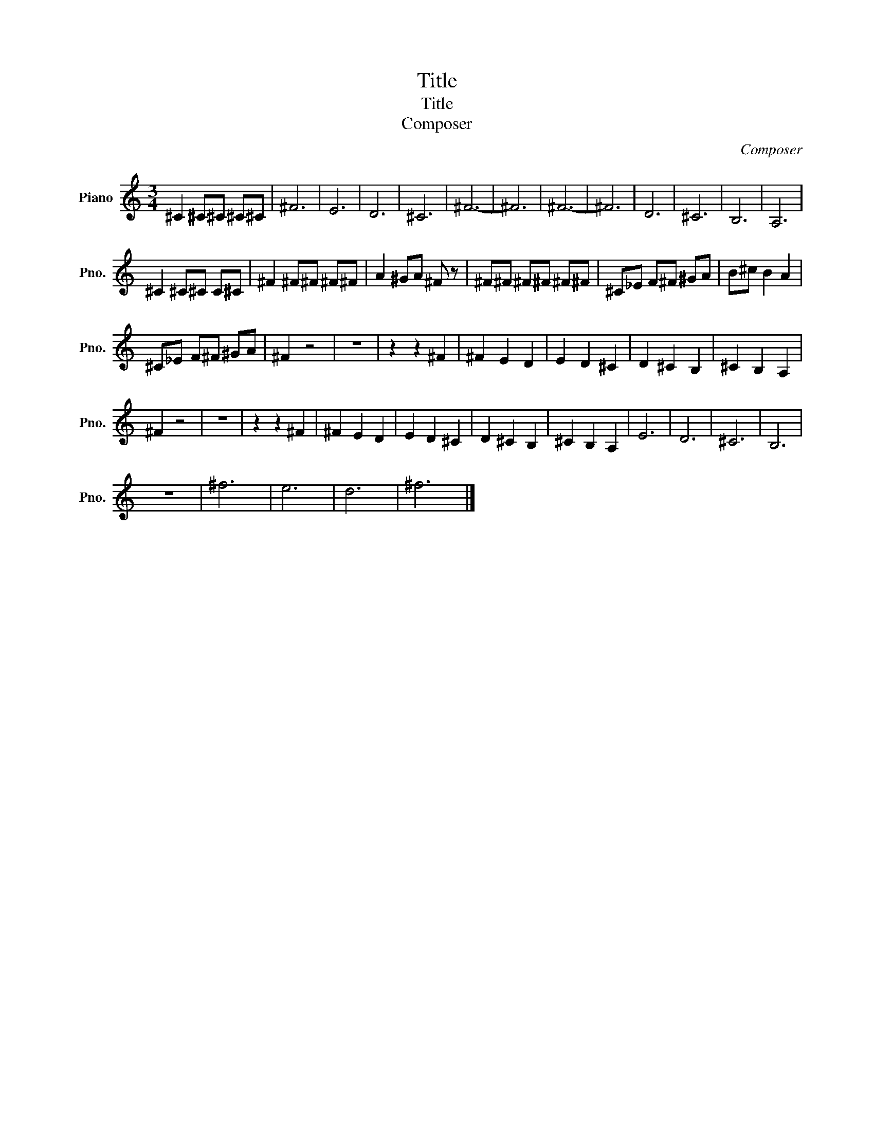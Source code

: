 X:1
T:Title
T:Title
T:Composer
C:Composer
L:1/8
M:3/4
K:C
V:1 treble nm="Piano" snm="Pno."
V:1
 ^C2 ^C^C ^C^C | ^F6 | E6 | D6 | ^C6 | ^F6- | ^F6 | ^F6- | ^F6 | D6 | ^C6 | B,6 | A,6 | %13
 ^C2 ^C^C C^C | ^F2 ^F^F ^F^F | A2 ^GA ^F z | ^F^F ^F^F ^F^F | ^C_E F^F ^GA | B^c B2 A2 | %19
 ^C_E F^F ^GA | ^F2 z4 | z6 | z2 z2 ^F2 | ^F2 E2 D2 | E2 D2 ^C2 | D2 ^C2 B,2 | ^C2 B,2 A,2 | %27
 ^F2 z4 | z6 | z2 z2 ^F2 | ^F2 E2 D2 | E2 D2 ^C2 | D2 ^C2 B,2 | ^C2 B,2 A,2 | E6 | D6 | ^C6 | B,6 | %38
 z6 | ^f6 | e6 | d6 | ^f6 |] %43

